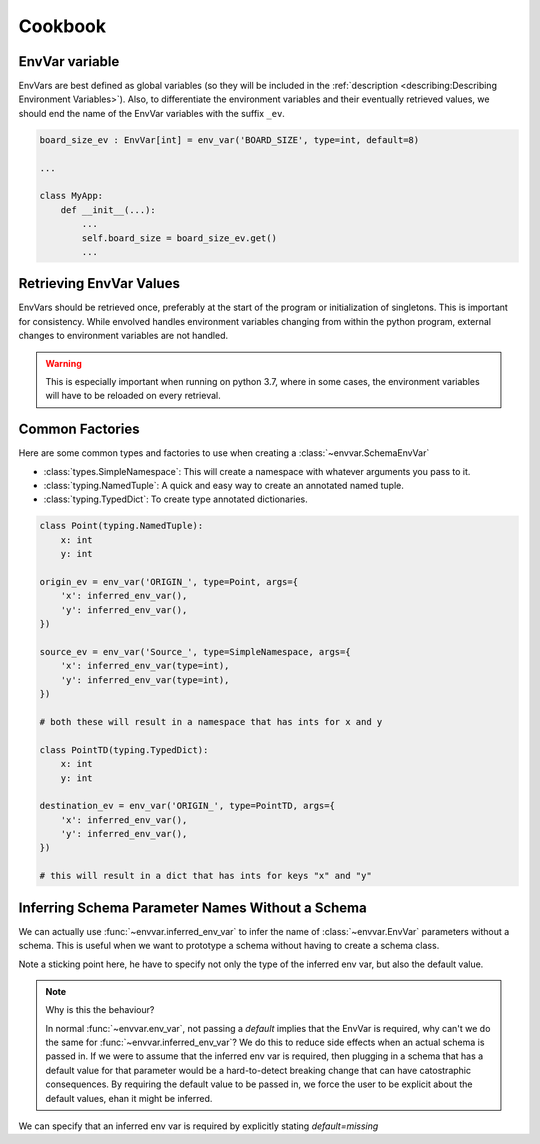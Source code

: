 Cookbook
=============
EnvVar variable
-----------------
EnvVars are best defined as global variables (so they will be included in the
:ref:`description <describing:Describing Environment Variables>`). Also, to differentiate the environment variables and
their eventually retrieved values, we should end the name of the EnvVar variables with the suffix ``_ev``.

.. code-block::

    board_size_ev : EnvVar[int] = env_var('BOARD_SIZE', type=int, default=8)

    ...

    class MyApp:
        def __init__(...):
            ...
            self.board_size = board_size_ev.get()
            ...

Retrieving EnvVar Values
--------------------------
EnvVars should be retrieved once, preferably at the start of the program or initialization of singletons. This is
important for consistency. While envolved handles environment variables changing from within the python program,
external changes to environment variables are not handled.

.. warning::

    This is especially important when running on python 3.7, where in some cases, the environment variables will have
    to be reloaded on every retrieval.

Common Factories
-----------------
Here are some common types and factories to use when creating a :class:`~envvar.SchemaEnvVar`

* :class:`types.SimpleNamespace`: This will create a namespace with whatever arguments you pass to it.
* :class:`typing.NamedTuple`: A quick and easy way to create an annotated named tuple.
* :class:`typing.TypedDict`: To create type annotated dictionaries.

.. code-block::

    class Point(typing.NamedTuple):
        x: int
        y: int

    origin_ev = env_var('ORIGIN_', type=Point, args={
        'x': inferred_env_var(),
        'y': inferred_env_var(),
    })

    source_ev = env_var('Source_', type=SimpleNamespace, args={
        'x': inferred_env_var(type=int),
        'y': inferred_env_var(type=int),
    })

    # both these will result in a namespace that has ints for x and y

    class PointTD(typing.TypedDict):
        x: int
        y: int

    destination_ev = env_var('ORIGIN_', type=PointTD, args={
        'x': inferred_env_var(),
        'y': inferred_env_var(),
    })

    # this will result in a dict that has ints for keys "x" and "y"

Inferring Schema Parameter Names Without a Schema
--------------------------------------------------

We can actually use :func:`~envvar.inferred_env_var` to infer the name of :class:`~envvar.EnvVar` parameters without a schema. This is useful when
we want to prototype a schema without having to create a schema class.

.. code-block::
    from envolved import ...
    
    my_schema_ev = env_var('FOO_', type=SimpleNamespace, args={
        'x': inferred_env_var(type=int, default=0),
        'y': inferred_env_var(type=string, default='hello'),
    })

    # this will result in a namespace that fills `x` and `y` with the values of `FOO_X` and `FOO_Y` respectively


Note a sticking point here, he have to specify not only the type of the inferred env var, but also the default value.

.. code-block::
    from envolved import ...

    my_schema_ev = env_var('FOO_', type=SimpleNamespace, args={
        'x': inferred_env_var(type=int),  # <-- this code will raise an exception
    })

.. note:: Why is this the behaviour?

    In normal :func:`~envvar.env_var`, not passing a `default` implies that the EnvVar is required, why can't we do the same for :func:`~envvar.inferred_env_var`? We do this to reduce side
    effects when an actual schema is passed in. If we were to assume that the inferred env var is required, then plugging in a schema that has a default value for that parameter would be
    a hard-to-detect breaking change that can have catostraphic consequences. By requiring the default value to be passed in, we force the user to be explicit about the default values,
    ehan it might be inferred.

We can specify that an inferred env var is required by explicitly stating `default=missing`

.. code-block::
    from envolved import ..., missing

    my_schema_ev = env_var('FOO_', type=SimpleNamespace, args={
        'x': inferred_env_var(type=int, default=missing),
        'y': inferred_env_var(type=string, default='hello'),
    })

    # this will result in a namespace that fills `x` with the value of `FOO_X` and will raise an exception if `FOO_X` is not set
